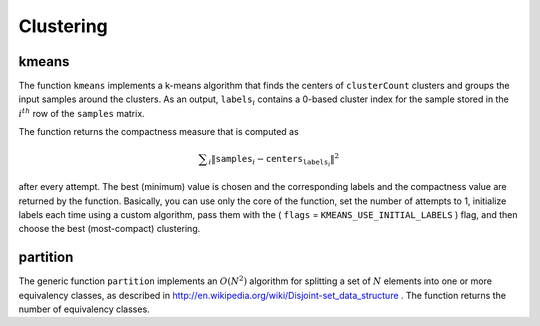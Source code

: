 Clustering
==========

.. highlight:: cpp

.. index:: kmeans

.. _kmeans:

kmeans
------

.. ocv:function:: double kmeans( InputArray samples, int clusterCount, InputOutputArray labels, TermCriteria termcrit, int attempts, int flags, OutputArray centers=noArray() )

    Finds centers of clusters and groups input samples around the clusters.

    :param samples: Floating-point matrix of input samples, one row per sample.

    :param clusterCount: Number of clusters to split the set by.

    :param labels: Input/output integer array that stores the cluster indices for every sample.

    :param termcrit: Flag to specify the maximum number of iterations and/or the desired accuracy. The accuracy is specified as ``termcrit.epsilon``. As soon as each of the cluster centers moves by less than ``termcrit.epsilon`` on some iteration, the algorithm stops.

    :param attempts: Flag to specify the number of times the algorithm is executed using different initial labelings. The algorithm returns the labels that yield the best compactness (see the last function parameter).

    :param flags: Flag that can take the following values:

            * **KMEANS_RANDOM_CENTERS** Select random initial centers in each attempt.

            * **KMEANS_PP_CENTERS** Use ``kmeans++`` center initialization by Arthur and Vassilvitskii.

            * **KMEANS_USE_INITIAL_LABELS** During the first (and possibly the only) attempt, use the user-supplied labels instead of computing them from the initial centers. For the second and further attempts, use the random or semi-random centers. Use one of  ``KMEANS_*_CENTERS``  flag to specify the exact method.

    :param centers: Output matrix of the cluster centers, one row per each cluster center.

The function ``kmeans`` implements a k-means algorithm that finds the
centers of ``clusterCount`` clusters and groups the input samples
around the clusters. As an output,
:math:`\texttt{labels}_i` contains a 0-based cluster index for
the sample stored in the
:math:`i^{th}` row of the ``samples`` matrix.

The function returns the compactness measure that is computed as

.. math::

    \sum _i  \| \texttt{samples} _i -  \texttt{centers} _{ \texttt{labels} _i} \| ^2

after every attempt. The best (minimum) value is chosen and the
corresponding labels and the compactness value are returned by the function.
Basically, you can use only the core of the function, set the number of
attempts to 1, initialize labels each time using a custom algorithm, pass them with the
( ``flags`` = ``KMEANS_USE_INITIAL_LABELS`` ) flag, and then choose the best (most-compact) clustering.

.. index:: partition

partition
-------------
.. ocv:function:: template<typename _Tp, class _EqPredicate> int

.. ocv:function:: partition( const vector<_Tp>& vec, vector<int>& labels,               _EqPredicate predicate=_EqPredicate())

    Splits an element set into equivalency classes.

    :param vec: Set of elements stored as a vector.

    :param labels: Output vector of labels. It contains as many elements as  ``vec``. Each label  ``labels[i]``  is a 0-based cluster index of  ``vec[i]`` .   
	
    :param predicate: Equivalence predicate (pointer to a boolean function of two arguments or an instance of the class that has the method  ``bool operator()(const _Tp& a, const _Tp& b)`` ). The predicate returns ``true`` when the elements are certainly in the same class, and returns ``false`` if they may or may not be in the same class.

The generic function ``partition`` implements an
:math:`O(N^2)` algorithm for
splitting a set of
:math:`N` elements into one or more equivalency classes, as described in
http://en.wikipedia.org/wiki/Disjoint-set_data_structure
. The function
returns the number of equivalency classes.

